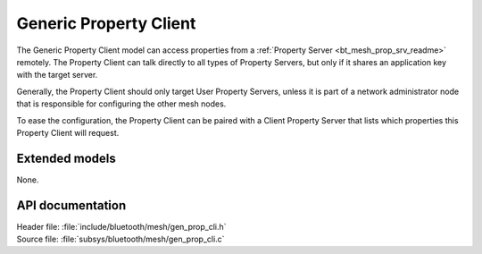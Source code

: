 .. _bt_mesh_prop_cli_readme:

Generic Property Client
#######################

The Generic Property Client model can access properties from a :ref:`Property Server <bt_mesh_prop_srv_readme>` remotely.
The Property Client can talk directly to all types of Property Servers, but only if it shares an application key with the target server.

Generally, the Property Client should only target User Property Servers, unless it is part of a network administrator node that is responsible for configuring the other mesh nodes.

To ease the configuration, the Property Client can be paired with a Client Property Server that lists which properties this Property Client will request.

Extended models
===============

None.

API documentation
=================

| Header file: :file:`include/bluetooth/mesh/gen_prop_cli.h`
| Source file: :file:`subsys/bluetooth/mesh/gen_prop_cli.c`

.. doxygengroup:: bt_mesh_prop_cli
   :project: nrf
   :members:
